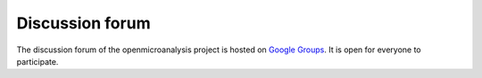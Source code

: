 .. _discussion-forum:

Discussion forum
================

The discussion forum of the openmicroanalysis project is hosted on `Google Groups <https://groups.google.com/forum/#!forum/openmicroanalysis>`_. 
It is open for everyone to participate.